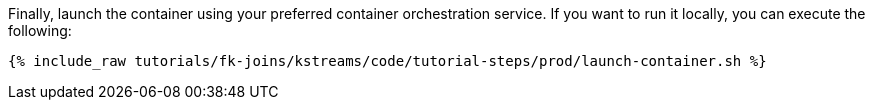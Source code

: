 Finally, launch the container using your preferred container orchestration service. If you want to run it locally, you can execute the following:

+++++
<pre class="snippet"><code class="shell">{% include_raw tutorials/fk-joins/kstreams/code/tutorial-steps/prod/launch-container.sh %}</code></pre>
+++++
